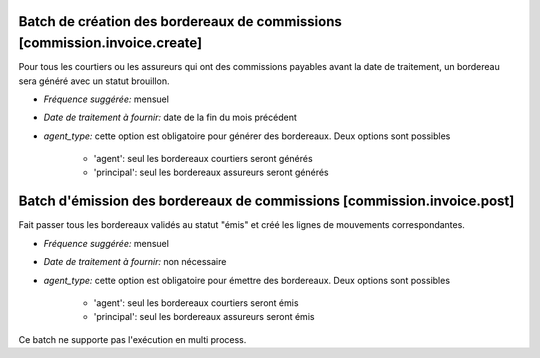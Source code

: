 Batch de création des bordereaux de commissions [commission.invoice.create]
===========================================================================

Pour tous les courtiers ou les assureurs qui ont des commissions payables avant
la date de traitement, un bordereau sera généré avec un statut brouillon.

- *Fréquence suggérée:* mensuel
- *Date de traitement à fournir:* date de la fin du mois précédent
- *agent_type:* cette option est obligatoire pour générer des bordereaux. Deux
  options sont possibles

    - 'agent': seul les bordereaux courtiers seront générés
    - 'principal': seul les bordereaux assureurs seront générés

Batch d'émission des bordereaux de commissions [commission.invoice.post]
========================================================================

Fait passer tous les bordereaux validés au statut "émis" et créé les lignes de
mouvements correspondantes.

- *Fréquence suggérée:* mensuel
- *Date de traitement à fournir:* non nécessaire
- *agent_type:* cette option est obligatoire pour émettre des bordereaux. Deux
  options sont possibles

    - 'agent': seul les bordereaux courtiers seront émis
    - 'principal': seul les bordereaux assureurs seront émis

Ce batch ne supporte pas l'exécution en multi process.
